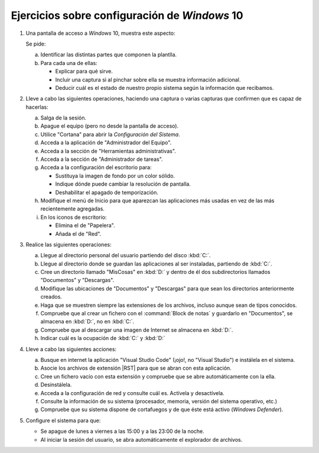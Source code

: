 Ejercicios sobre configuración de *Windows* 10
==============================================

   .. _p5.1:

#. Una pantalla de acceso a *Windows* 10, muestra este aspecto:

   .. image:: /guias/0222.som/99.ejercicios/files/acceso.png

   Se pide:

   a. Identificar las distintas partes que componen la plantlla.
   #. Para cada una de ellas:

      * Explicar para qué sirve.
      * Incluir una captura si al pinchar sobre ella se muestra
        información adicional.
      * Deducir cuál es el estado de nuestro propio sistema
        según la información que recibamos.

   .. _p5.2:

#. Lleve a cabo las siguientes operaciones, haciendo una captura o varias
   capturas que confirmen que es capaz de hacerlas:

   a. Salga de la sesión.
   #. Apague el equipo (pero no desde la pantalla de acceso).
   #. Utilice "Cortana" para abrir la *Configuración del Sistema*.
   #. Acceda a la aplicación de "Administrador del Equipo".
   #. Acceda a la sección de "Herramientas administrativas".
   #. Acceda a la sección de "Administrador de tareas".
   #. Acceda a la configuración del escritorio para:

      * Sustituya la imagen de fondo por un color sólido.
      * Indique dónde puede cambiar la resolución de pantalla.
      * Deshabilitar el apagado de temporización.
   
   #. Modifique el menú de Inicio para que aparezcan las
      aplicaciones más usadas en vez de las más recientemente agregadas.

   #. En los iconos de escritorio:

      - Elimina el de "Papelera".
      - Añada el de "Red".

   .. _p5.3:

#. Realice las siguientes operaciones:

   a. Llegue al directorio personal del usuario partiendo del disco :kbd:`C:`.
   #. Llegue al directorio donde se guardan las aplicaciones al ser instaladas,
      partiendo de :kbd:`C:`.
   #. Cree un directorio llamado "MisCosas" en :kbd:`D:` y dentro de él dos
      subdirectorios llamados "Documentos" y "Descargas".
   #. Modifique las ubicaciones de "Documentos" y "Descargas" para que sean los
      directorios anteriormente creados.
   #. Haga que se muestren siempre las extensiones de los archivos, incluso
      aunque sean de tipos conocidos.
   #. Compruebe que al crear un fichero con el :command:`Block de notas` y
      guardarlo en "Documentos", se almacena en :kbd:`D:`, no en :kbd:`C:`.
   #. Compruebe que al descargar una imagen de Internet se almacena en :kbd:`D:`.
   #. Indicar cuál es la ocupación de :kbd:`C:` y :kbd:`D:`

   .. _p5.4:

#. Lleve a cabo las siguientes acciones:

   a. Busque en internet la aplicación "Visual Studio Code" (¡ojo!, no "Visual
      Studio") e instálela en el sistema.
   #. Asocie los archivos de extensión |RST| para que se abran con esta aplicación.
   #. Cree un fichero vacío con esta extensión y compruebe que se abre
      automáticamente con la ella.
   #. Desinstálela.
   #. Acceda a la configuración de red y consulte cuál es. Actívela y
      desactívela.
   #. Consulte la información de su sistema (procesador, memoria, versión del
      sistema operativo, etc.)
   #. Compruebe que su sistema dispone de cortafuegos y de que éste está activo
      (*Windows Defender*).

   .. _p5.5:

#. Configure el sistema para que:

   + Se apague de lunes a viernes a las 15:00 y a las 23:00 de la noche.
   + Al iniciar la sesión del usuario, se abra automáticamente el explorador de
     archivos.

.. |RST| replace:: :abbr:`RST (ReStructured Text)`
